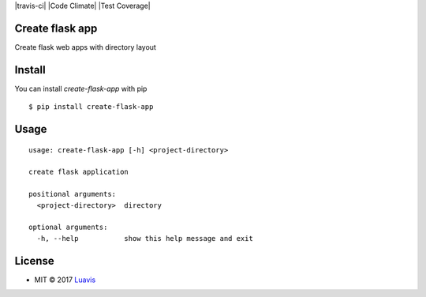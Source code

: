 |wip| |pypi| |pypi-version| |travis-ci| |Code Climate| |Test Coverage| |Open Source Love|

Create flask app
-------------------

Create flask web apps with directory layout


Install
-------

You can install `create-flask-app` with pip
::

    $ pip install create-flask-app


Usage
-----

::

    usage: create-flask-app [-h] <project-directory>

    create flask application

    positional arguments:
      <project-directory>  directory

    optional arguments:
      -h, --help           show this help message and exit

License
-------

- MIT © 2017 `Luavis <https://github.com/Luavis>`__

.. |wip| image:: https://img.shields.io/badge/status-WIP-red.svg
.. |pypi| image:: https://img.shields.io/pypi/v/sherlock.py.svg
   :target: https://pypi.python.org/pypi/create-flask-app
.. |pypi-version| image:: https://img.shields.io/pypi/pyversions/sherlock.py.svg
   :target: https://pypi.python.org/pypi/create-flask-app
.. |Open Source Love| image:: https://badges.frapsoft.com/os/mit/mit.svg?v=102
   :target: https://github.com/luavis/sherlock/
